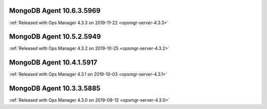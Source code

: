 .. _mongodb-10.6.3.5969:

MongoDB Agent 10.6.3.5969
-------------------------

:ref:`Released with Ops Manager 4.3.3 on 2019-11-22 <opsmgr-server-4.3.3>`

.. _mongodb-10.5.2.5949:

MongoDB Agent 10.5.2.5949
-------------------------

:ref:`Released with Ops Manager 4.3.2 on 2019-10-25 <opsmgr-server-4.3.2>`

.. _mongodb-10.4.1.5917:

MongoDB Agent 10.4.1.5917
-------------------------

:ref:`Released with Ops Manager 4.3.1 on 2019-10-03 <opsmgr-server-4.3.1>`

.. _mongodb-10.3.3.5885:

MongoDB Agent 10.3.3.5885
-------------------------

:ref:`Released with Ops Manager 4.3.0 on 2019-09-12 <opsmgr-server-4.3.0>`
